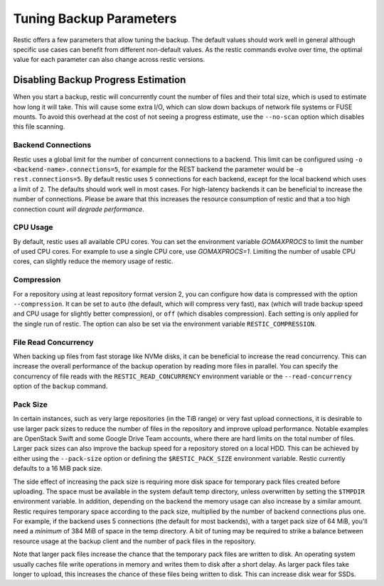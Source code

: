 ..
  Normally, there are no heading levels assigned to certain characters as the structure is
  determined from the succession of headings. However, this convention is used in Python’s
  Style Guide for documenting which you may follow:
  # with overline, for parts
  * for chapters
  = for sections
  - for subsections
  ^ for subsubsections
  " for paragraphs

########################
Tuning Backup Parameters
########################

Restic offers a few parameters that allow tuning the backup. The default values should
work well in general although specific use cases can benefit from different non-default
values. As the restic commands evolve over time, the optimal value for each parameter
can also change across restic versions.


Disabling Backup Progress Estimation
************************************

When you start a backup, restic will concurrently count the number of files and
their total size, which is used to estimate how long it will take. This will
cause some extra I/O, which can slow down backups of network file systems or
FUSE mounts. To avoid this overhead at the cost of not seeing a progress
estimate, use the ``--no-scan`` option which disables this file scanning.

Backend Connections
===================

Restic uses a global limit for the number of concurrent connections to a backend.
This limit can be configured using ``-o <backend-name>.connections=5``, for example for
the REST backend the parameter would be ``-o rest.connections=5``. By default restic uses
``5`` connections for each backend, except for the local backend which uses a limit of ``2``.
The defaults should work well in most cases. For high-latency backends it can be beneficial
to increase the number of connections. Please be aware that this increases the resource
consumption of restic and that a too high connection count *will degrade performance*.


CPU Usage
=========

By default, restic uses all available CPU cores. You can set the environment variable
`GOMAXPROCS` to limit the number of used CPU cores. For example to use a single CPU core,
use `GOMAXPROCS=1`. Limiting the number of usable CPU cores, can slightly reduce the memory
usage of restic.


Compression
===========

For a repository using at least repository format version 2, you can configure how data
is compressed with the option ``--compression``. It can be set to ``auto`` (the default,
which will compress very fast), ``max`` (which will trade backup speed and CPU usage for
slightly better compression), or ``off`` (which disables compression). Each setting is
only applied for the single run of restic. The option can also be set via the environment
variable ``RESTIC_COMPRESSION``.


File Read Concurrency
=====================

When backing up files from fast storage like NVMe disks, it can be beneficial to increase
the read concurrency. This can increase the overall performance of the backup operation
by reading more files in parallel. You can specify the concurrency of file reads with the
``RESTIC_READ_CONCURRENCY`` environment variable or the ``--read-concurrency`` option of
the ``backup`` command.


Pack Size
=========

In certain instances, such as very large repositories (in the TiB range) or very fast
upload connections, it is desirable to use larger pack sizes to reduce the number of
files in the repository and improve upload performance.  Notable examples are OpenStack
Swift and some Google Drive Team accounts, where there are hard limits on the total
number of files.  Larger pack sizes can also improve the backup speed for a repository
stored on a local HDD.  This can be achieved by either using the ``--pack-size`` option
or defining the ``$RESTIC_PACK_SIZE`` environment variable.  Restic currently defaults
to a 16 MiB pack size.

The side effect of increasing the pack size is requiring more disk space for temporary pack
files created before uploading.  The space must be available in the system default temp
directory, unless overwritten by setting the ``$TMPDIR`` environment variable.  In addition,
depending on the backend the memory usage can also increase by a similar amount. Restic
requires temporary space according to the pack size, multiplied by the number
of backend connections plus one. For example, if the backend uses 5 connections (the default
for most backends), with a target pack size of 64 MiB, you'll need a *minimum* of 384 MiB
of space in the temp directory. A bit of tuning may be required to strike a balance between
resource usage at the backup client and the number of pack files in the repository.

Note that larger pack files increase the chance that the temporary pack files are written
to disk. An operating system usually caches file write operations in memory and writes
them to disk after a short delay. As larger pack files take longer to upload, this
increases the chance of these files being written to disk. This can increase disk wear
for SSDs.
